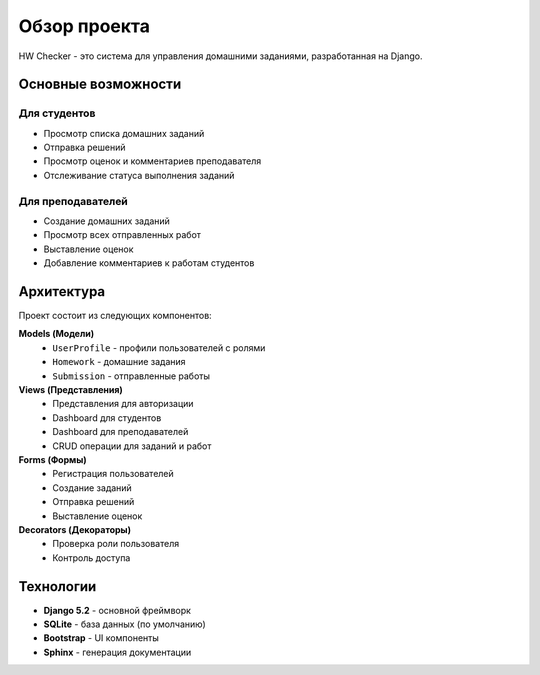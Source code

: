 Обзор проекта
=============

HW Checker - это система для управления домашними заданиями, разработанная на Django.

Основные возможности
--------------------

Для студентов
~~~~~~~~~~~~~

* Просмотр списка домашних заданий
* Отправка решений
* Просмотр оценок и комментариев преподавателя
* Отслеживание статуса выполнения заданий

Для преподавателей
~~~~~~~~~~~~~~~~~~

* Создание домашних заданий
* Просмотр всех отправленных работ
* Выставление оценок
* Добавление комментариев к работам студентов

Архитектура
-----------

Проект состоит из следующих компонентов:

**Models (Модели)**
   * ``UserProfile`` - профили пользователей с ролями
   * ``Homework`` - домашние задания
   * ``Submission`` - отправленные работы

**Views (Представления)**
   * Представления для авторизации
   * Dashboard для студентов
   * Dashboard для преподавателей
   * CRUD операции для заданий и работ

**Forms (Формы)**
   * Регистрация пользователей
   * Создание заданий
   * Отправка решений
   * Выставление оценок

**Decorators (Декораторы)**
   * Проверка роли пользователя
   * Контроль доступа

Технологии
----------

* **Django 5.2** - основной фреймворк
* **SQLite** - база данных (по умолчанию)
* **Bootstrap** - UI компоненты
* **Sphinx** - генерация документации


